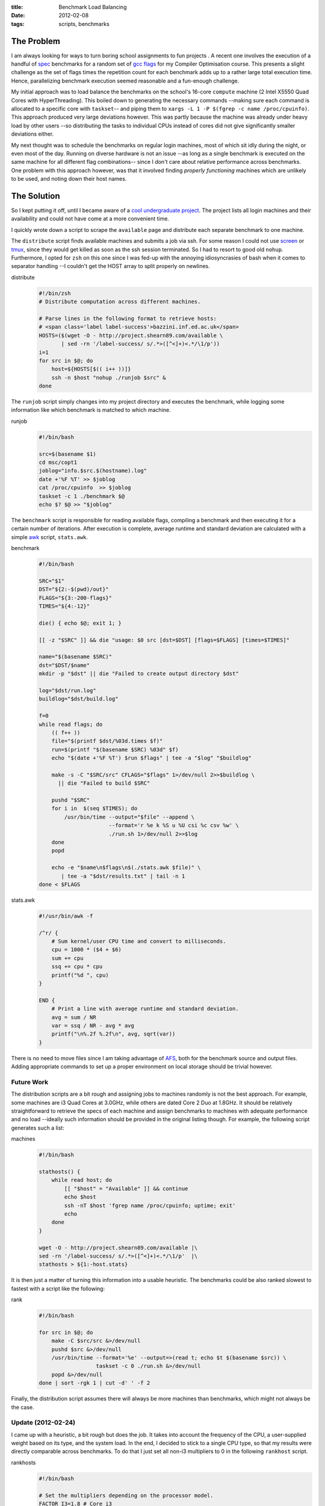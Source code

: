 
:title: Benchmark Load Balancing
:date: 2012-02-08
:tags: scripts, benchmarks

The Problem
===========

I am always looking for ways to turn boring school assignments to fun
projects . A recent one involves the execution of a handful of spec_
benchmarks for a random set of `gcc flags`_ for my Compiler Optimisation
course. This presents a slight challenge as the set of flags times the
repetition count for each benchmark adds up to a rather large total
execution time. Hence, parallelizing benchmark execution seemed
reasonable and a fun-enough challenge.

My initial approach was to load balance the benchmarks on the school's
16-core ``compute`` machine (2 Intel X5550 Quad Cores with
HyperThreading).  This boiled down to generating the necessary commands
--making sure each command is allocated to a specific core with
``taskset``-- and piping them to ``xargs -L 1 -P $(fgrep -c name
/proc/cpuinfo)``.  This approach produced very large deviations however.
This was partly because the machine was already under heavy load by
other users --so distributing the tasks to individual CPUs instead of
cores did not give significantly smaller deviations either.

My next thought was to schedule the benchmarks on regular login
machines, most of which sit idly during the night, or even most of the
day. Running on diverse hardware is not an issue --as long as a single
benchmark is executed on the same machine for all different flag
combinations-- since I don't care about relative performance across
benchmarks. One problem with this approach however, was that it involved
finding *properly functioning* machines which are unlikely to be used,
and noting down their host names.

The Solution
============

So I kept putting it off, until I became aware of a `cool undergraduate
project`_. The project lists all login machines and their availability
and could not have come at a more convenient time.

.. _cool undergraduate project: http://project.shearn89.com

I quickly wrote down a script to scrape the ``available`` page and
distribute each separate benchmark to one machine.

The ``distribute`` script finds available machines and submits a job via
ssh. For some reason I could not use `screen`_ or `tmux`_, since they
would get killed as soon as the ssh session terminated. So I had to
resort to good old ``nohup``. Furthermore, I opted for ``zsh`` on this one
since I was fed-up with the annoying idiosyncrasies of bash when it
comes to separator handling --I couldn't get the HOST array to split
properly on newlines.

distribute
  .. code-block:: bash
  
    #!/bin/zsh
    # Distribute computation across different machines.
    
    # Parse lines in the following format to retrieve hosts:
    # <span class='label label-success'>bazzini.inf.ed.ac.uk</span>
    HOSTS=($(wget -O - http://project.shearn89.com/available \
           | sed -rn '/label-success/ s/.*>([^<]+)<.*/\1/p'))
    i=1
    for src in $@; do
        host=${HOSTS[$(( i++ ))]}
        ssh -n $host "nohup ./runjob $src" &
    done

The ``runjob`` script simply changes into my project directory and
executes the benchmark, while logging some information like which
benchmark is matched to which machine.

runjob
  .. code-block:: bash
  
    #!/bin/bash
    
    src=$(basename $1)
    cd msc/copt1
    joblog="info.$src.$(hostname).log"
    date +'%F %T' >> $joblog
    cat /proc/cpuinfo  >> $joblog
    taskset -c 1 ./benchmark $@
    echo $? $@ >> "$joblog" 

The ``benchmark`` script is responsible for reading available flags,
compiling a benchmark and then executing it for a certain number of
iterations. After execution is complete, average runtime and standard
deviation are calculated with a simple awk_ script, ``stats.awk``.

benchmark
  .. code-block:: bash
  
    #!/bin/bash
    
    SRC="$1"
    DST="${2:-$(pwd)/out}"
    FLAGS="${3:-200-flags}"
    TIMES="${4:-12}"
    
    die() { echo $@; exit 1; }
    
    [[ -z "$SRC" ]] && die "usage: $0 src [dst=$DST] [flags=$FLAGS] [times=$TIMES]"
    
    name="$(basename $SRC)"
    dst="$DST/$name"
    mkdir -p "$dst" || die "Failed to create output directory $dst"
    
    log="$dst/run.log"
    buildlog="$dst/build.log"
    
    f=0
    while read flags; do
        (( f++ ))
        file="$(printf $dst/%03d.times $f)"
        run=$(printf "$(basename $SRC) %03d" $f)
        echo "$(date +'%F %T') $run $flags" | tee -a "$log" "$buildlog"
    
        make -s -C "$SRC/src" CFLAGS="$flags" 1>/dev/null 2>>$buildlog \
          || die "Failed to build $SRC"
    
        pushd "$SRC"
        for i in  $(seq $TIMES); do
            /usr/bin/time --output="$file" --append \
                          --format='r %e k %S u %U csi %c csv %w' \
                          ./run.sh 1>/dev/null 2>>$log
        done
        popd
    
        echo -e "$name\n$flags\n$(./stats.awk $file)" \
           | tee -a "$dst/results.txt" | tail -n 1
    done < $FLAGS

stats.awk
  .. code-block:: awk

    #!/usr/bin/awk -f
    
    /^r/ {
        # Sum kernel/user CPU time and convert to milliseconds.
        cpu = 1000 * ($4 + $6)
        sum += cpu
        ssq += cpu * cpu
        printf("%d ", cpu)
    }
    
    END {
        # Print a line with average runtime and standard deviation.
        avg = sum / NR
        var = ssq / NR - avg * avg
        printf("\n%.2f %.2f\n", avg, sqrt(var))
    }

There is no need to move files since I am taking advantage of AFS_, both
for the benchmark source and output files. Adding appropriate commands
to set up a proper environment on local storage should be trivial
however.

Future Work
-----------

The distribution scripts are a bit rough and assigning jobs to machines
randomly is not the best approach. For example, some machines are i3
Quad Cores at 3.0GHz, while others are dated Core 2 Duo at 1.8GHz. It
should be relatively straightforward to retrieve the specs of each
machine and assign benchmarks to machines with adequate performance and
no load --ideally such information should be provided in the original
listing though. For example, the following script generates such a list:

machines
  .. code-block:: bash
  
    #!/bin/bash
    
    stathosts() {
        while read host; do
            [[ "$host" = "Available" ]] && continue
            echo $host
            ssh -nT $host 'fgrep name /proc/cpuinfo; uptime; exit'
            echo
        done
    }
    
    wget -O - http://project.shearn89.com/available |\
    sed -rn '/label-success/ s/.*>([^<]+)<.*/\1/p'  |\
    stathosts > ${1:-host.stats}

It is then just a matter of turning this information into a usable
heuristic. The benchmarks could be also ranked slowest to fastest with a
script like the following:

rank
  .. code-block:: bash
  
    #!/bin/bash
    
    for src in $@; do
        make -C $src/src &>/dev/null
        pushd $src &>/dev/null
        /usr/bin/time --format='%e' --output=>(read t; echo $t $(basename $src)) \
                      taskset -c 0 ./run.sh &>/dev/null
        popd &>/dev/null
    done | sort -rgk 1 | cut -d' ' -f 2

Finally, the distribution script assumes there will always be more
machines than benchmarks, which might not always be the case.

Update (2012-02-24)
-------------------

I came up with a heuristic, a bit rough but does the job. It takes into
account the frequency of the CPU, a user-supplied weight based on its
type, and the system load. In the end, I decided to stick to a single
CPU type, so that my results were directly comparable across benchmarks.
To do that I just set all non-i3 multipliers to 0 in the following
``rankhost`` script.

rankhosts
  .. code-block:: bash
  
    #!/bin/bash
    
    # Set the multipliers depending on the processor model.
    FACTOR_I3=1.8 # Core i3
    FACTOR_CD=1.0 # Core 2 Duo
    FACTOR_C2=0.8 # Core 2
    
    cpu_core() {
        fgrep -c name /proc/cpuinfo
    }
    
    cpu_freq() {
        name=$(fgrep name /proc/cpuinfo | sed 1q)
        freq=$(echo $name | sed -r 's/.*@[ \t]+([0-9.]+)GHz$/\1/')
        case $name in
            *i3-*)
                factor=$FACTOR_I3 ;;
            *Duo*)
                factor=$FACTOR_CD ;;
            *)
                factor=$FACTOR_C2 ;;
        esac
        echo "( $freq * $factor )"
    }
    
    sys_load() {
        cores=$(cpu_core)
        loads=$(uptime | sed 's/.*load average://; s/,/ +/g')
        echo "( ($loads) / (3 * $cores) )"
    }
    
    echo "scale=4; $(cpu_freq) /  (10 * (0.1 + $(sys_load)))" | bc

I placed some the ranking code into a separate file --so as to easily
run the functions from the shell-- and modified the distribution script
accordingly.

functions
  .. code-block:: bash
  
    #!/bin/bash
    
    rank_spec() {
      for src in $@; do
        make -C $src/src &>/dev/null
        pushd $src &>/dev/null
        /usr/bin/time --format='%e' --output=>(read t; echo $t $(basename $src)) \
                      taskset -c 0 ./run.sh &>/dev/null
        popd &>/dev/null
      done | sort -rgk 1 | cut -d' ' -f 2
    }
    
    list_hosts() {
      wget -O - http://project.shearn89.com/available \
      | sed -rn '/Available/n; /label-success/ s/.*>([^<]+)<.*/\1/p'
    }
    
    rank_hosts() {
      list_hosts | while read host; do
        echo $(ssh -nT $host '~/rankhost; exit') $host
      done | sed '/^[^1-9]/d' | sort -rgk 1 | cut -d' ' -f 2
    }
    
    cached_hosts() {
      local h=hosts.cache
      [[ -e $h ]] && cat $h || { rank_hosts | tee $h; }
    }

distribute-new
  .. code-block:: bash
  
    #!/bin/bash
    
    source $(dirname $0)/functions
    
    HOSTS=($(cached_hosts))
    for src in $@; do
      host=${HOSTS[$(( i++ ))]}
      ssh -n $host "nohup ~/runjob $src 200-flags; exit" &
    done

To make sure any benchmark results were not affected by AFS or disk I/O
latency I further modified the `runjob` script to execute the benchmark
out of a RAM filesystem, under `/dev/shm/`.

runjob-new
  .. code-block:: bash
  
    #!/bin/bash
    
    dst=/dev/shm/mike
    results=$dst/results
    mkdir -p $results
    
    src=$1
    flags=$2
    
    cd ~/msc/copt1
    cp -r $src $flags $dst
    src=$(basename $src)
    flags=$dst/$(basename $flags)
    log="results/info.$src.$(hostname)"
    { date +'%F %T';
      cat /proc/cpuinfo;
      free -m; } > $log
    taskset -c 1 ./src/benchmark $dst/$src $results $flags 15
    echo $? $@ >> $log
    cp -r $results/* results && rm -rf $dst || echo "CLEAN UP FAILED"

.. _spec: http://www.spec.org/cpu2006/
.. _gcc flags: http://gcc.gnu.org/onlinedocs/gcc-4.4.5/gcc/Optimize-Options.html
.. _screen: http://www.gnu.org/software/screen/
.. _tmux: http://tmux.sourceforge.net/
.. _awk: http://www.gnu.org/software/gawk/
.. _AFS: http://en.wikipedia.org/wiki/Andrew_File_System

